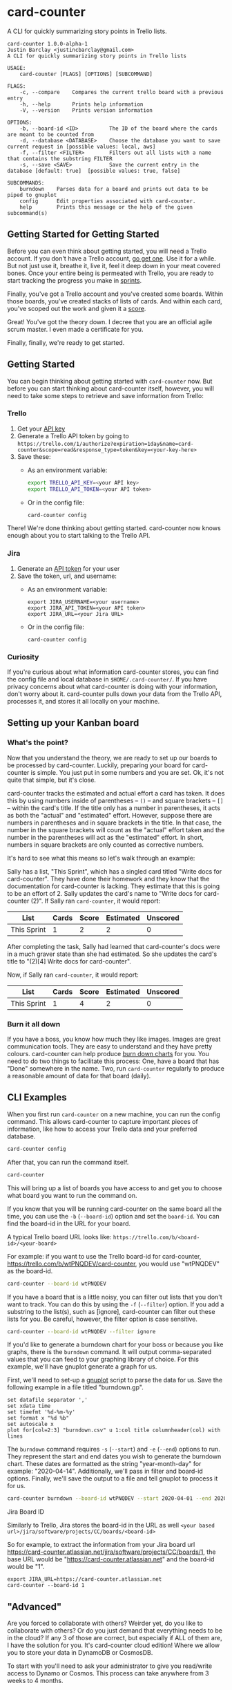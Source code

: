 #+OPTIONS: toc:nil
* card-counter
A CLI for quickly summarizing story points in Trello lists.

[[./images/card-counter.gif]]
#+BEGIN_EXAMPLE
card-counter 1.0.0-alpha-1
Justin Barclay <justincbarclay@gmail.com>
A CLI for quickly summarizing story points in Trello lists

USAGE:
    card-counter [FLAGS] [OPTIONS] [SUBCOMMAND]

FLAGS:
    -c, --compare    Compares the current trello board with a previous entry
    -h, --help       Prints help information
    -V, --version    Prints version information

OPTIONS:
    -b, --board-id <ID>          The ID of the board where the cards are meant to be counted from
    -d, --database <DATABASE>    Choose the database you want to save current request in [possible values: local, aws]
    -f, --filter <FILTER>        Filters out all lists with a name that contains the substring FILTER
    -s, --save <SAVE>            Save the current entry in the database [default: true]  [possible values: true, false]

SUBCOMMANDS:
    burndown    Parses data for a board and prints out data to be piped to gnuplot
    config      Edit properties associated with card-counter.
    help        Prints this message or the help of the given subcommand(s)
#+END_EXAMPLE
** Getting Started for Getting Started
Before you can even think about getting started, you will need a Trello account. If you don't have a Trello account, [[https://trello.com/signup][go get one]]. Use it for a while. But not just use it, breathe it, live it, feel it deep down in your meat covered bones. Once your entire being is permeated with Trello, you are ready to start tracking the progress you make in [[https://www.atlassian.com/agile/scrum/sprints][sprints]].

Finally, you've got a Trello account and you've created some boards. Within those boards, you've created stacks of lists of cards. And within each card, you've scoped out the work and given it a [[https://en.wikipedia.org/wiki/Fibonacci_scale_(agile)][score]].

Great! You've got the theory down. I decree that you are an official agile scrum master. I even made a certificate for you.
#+attr_html: :width 500px
#+attr_latex: :width 500px
#+attr_markdown: :witdh 500px
[[./images/certificate_of_mastery.png]]

Finally, finally, we're ready to get started.
** Getting Started
You can begin thinking about getting started with ~card-counter~ now. But before you can start thinking about card-counter itself, however, you will need to take some steps to retrieve and save information from Trello:
*** Trello
1. Get your [[https://trello.com/app-key][API key]]
2. Generate a Trello API token by going to ~https://trello.com/1/authorize?expiration=1day&name=card-counter&scope=read&response_type=token&key=<your-key-here>~
3. Save these:
   - As an environment variable:
   #+BEGIN_SRC bash
     export TRELLO_API_KEY=<your API key>
     export TRELLO_API_TOKEN=<your API token>
   #+END_SRC
   - Or in the config file:
   #+BEGIN_SRC bash
     card-counter config
   #+END_SRC

There! We're done thinking about getting started. card-counter now knows enough about you to start talking to the Trello API. 
*** Jira
1. Generate an [[https://support.atlassian.com/atlassian-account/docs/manage-api-tokens-for-your-atlassian-account/][API token]] for your user
2. Save the token, url, and username:
   - As an environment variable:
   #+begin_src shell
     export JIRA_USERNAME=<your username>
     export JIRA_API_TOKEN=<your API token>
     export JIRA_URL=<your Jira URL>
   #+end_src
   - Or in the config file:     
   #+begin_src shell
     card-counter config
   #+end_src


*** Curiosity
If you're curious about what information card-counter stores, you can find the config file and local database in ~$HOME/.card-counter/~. If you have privacy concerns about what card-counter is doing with your information, don't worry about it. card-counter pulls down your data from the Trello API, processes it, and stores it all locally on your machine.
** Setting up your Kanban board
*** What's the point?
Now that you understand the theory, we are ready to set up our boards to be processed by card-counter. Luckily, preparing your board for card-counter is simple. You just put in some numbers and you are set. Ok, it's not quite that simple,  but it's close. 

card-counter tracks the estimated and actual effort a card has taken. It does this by using numbers inside of parentheses -- ~()~ -- and square brackets -- ~[]~ -- within the card's title. If the title only has a number in parentheses, it acts as both the "actual" and "estimated" effort. However, suppose there are numbers in parentheses and in square brackets in the title. In that case, the number in the square brackets will count as the "actual" effort taken and the number in the parentheses will act as the "estimated" effort.  In short, numbers in square brackets are only counted as corrective numbers.

It's hard to see what this means so let's walk through an example:

Sally has a list, "This Sprint", which has a singled card titled "Write docs for card-counter". They have done their homework and they know that the documentation for card-counter is lacking. They estimate that this is going to be an effort of 2. Sally updates the card's name to "Write docs for card-counter (2)".
If Sally ran ~card-counter~, it would report:

| List        | Cards | Score | Estimated | Unscored |
|-------------+-------+-------+-----------+---------|
| This Sprint |     1 |     2 |         2 |       0 |


After completing the task, Sally had learned that card-counter's docs were in a much graver state than she had estimated. So she updates the card's title to "(2)[4] Write docs for card-counter".

Now, if Sally ran ~card-counter~, it would report:

| List        | Cards | Score | Estimated | Unscored |
|-------------+-------+-------+-----------+----------|
| This Sprint |     1 |     4 |         2 |        0 |

*** Burn it all down
If you have a boss, you know how much they like images. Images are great communication tools. They are easy to understand and they have pretty colours. card-counter can help produce [[https://en.wikipedia.org/wiki/Burn_down_chart][burn down charts]] for you. You need to do two things to facilitate this process: One, have a board that has "Done" somewhere in the name. Two, run ~card-counter~ regularly to produce a reasonable amount of data for that board (daily).
** CLI Examples
When you first run ~card-counter~ on a new machine, you can run the config command. This allows card-counter to capture important pieces of information, like how to access your Trello data and your preferred database.
#+BEGIN_SRC bash
card-counter config
#+END_SRC

After that, you can run the command itself.
#+BEGIN_SRC bash
card-counter 
#+END_SRC
This will bring up a list of boards you have access to and get you to choose what board you want to run the command on.


If you know that you will be running card-counter on the same board all the time, you can use the ~-b~ (~--board-id~) option and set the ~board-id~. You can find the board-id in the URL for your board.

A typical Trello board URL looks like:
~https://trello.com/b/<board-id>/<your-board>~

For example: if you want to use the Trello board-id for card-counter, https://trello.com/b/wtPNQDEV/card-counter, you would use "wtPNQDEV" as the board-id.
#+BEGIN_SRC bash
card-counter --board-id wtPNQDEV 
#+END_SRC

If you have a board that is a little noisy, you can filter out lists that you don't want to track. You can do this by using the ~-f~ (~--filter~) option. If you add a substring to the list(s), such as [ignore], card-counter can filter out these lists for you. Be careful, however, the filter option is case sensitive.
#+BEGIN_SRC bash
card-counter --board-id wtPNQDEV --filter ignore
#+END_SRC

If you'd like to generate a burndown chart for your boss or because you like graphs, there is the ~burndown~ command. It will output comma-separated values that you can feed to your graphing library of choice. For this example, we'll have gnuplot generate a graph for us.

First, we'll need to set-up a [[http://www.gnuplot.info/documentation.html][gnuplot]] script to parse the data for us. Save the following example in a file titled "burndown.gp".
#+NAME: burndown.gp
#+BEGIN_EXAMPLE
set datafile separator ','
set xdata time
set timefmt '%d-%m-%y'
set format x "%d %b"
set autoscale x
plot for[col=2:3] "burndown.csv" u 1:col title columnheader(col) with lines
#+END_EXAMPLE

The ~burndown~ command requires ~-s~ (~--start~) and ~-e~ (~--end~) options to run. They represent the start and end dates you wish to generate the burndown chart. These dates are formatted as the string "year-month-day" for example: "2020-04-14". Additionally, we'll pass in filter and board-id options. Finally, we'll save the output to a file and tell gnuplot to process it for us.
#+BEGIN_SRC bash
card-counter burndown --board-id wtPNQDEV --start 2020-04-01 --end 2020-04-14 -f NoBurn > burndown.csv && gnuplot burndown.gp -p
#+END_SRC

[[./images/burndown.png]]
**** Jira Board ID
Similarly to Trello, Jira stores the board-id in the URL as well
~<your based url>/jira/software/projects/CC/boards/<board-id>~

So for example, to extract the information from your Jira board url https://card-counter.atlassian.net/jira/software/projects/CC/boards/1, the base URL would be "https://card-counter.atlassian.net" and the board-id would be "1".

#+begin_src shell
export JIRA_URL=https://card-counter.atlassian.net
card-counter --board-id 1
#+end_src

** "Advanced"
Are you forced to collaborate with others? Weirder yet, do you like to collaborate with others? Or do you just demand that everything needs to be in the cloud? If any 3 of those are correct, but especially if ALL of them are, I have the solution for you. It's card-counter cloud edition! Where we allow you to store your data in DynamoDB or CosmosDB.

To start with you'll need to ask your administrator to give you read/write access to Dynamo or Cosmos. This process can take anywhere from 3 weeks to 4 months.
*** AWS DynamoDB
**** Authentication
Did you return with the correct AWS permissions? That's great! I'm assuming in the interceding 3 months that you've become familiar with the AWS CLI. If so, this suggests your credentials are set somewhere. You probably don't need to do anything. If you have rushed into this, and it is your first time using AWS, you can start reading [[https://docs.aws.amazon.com/cli/latest/userguide/cli-configure-envvars.html][Amazon's documentation]] to find out what you need to set.

card-counter will check several locations for your AWS credentials and Region.

In order, the locations are:
1. Environment Variables
2. Credential Files
3. IAM ECS Container Profile
4. IAM EC2 Instance Profile

**** Configuring
You can tell card-counter you want to use AWS as your database (instead of the local database) in two ways:

1. As an option through the CLI
  #+BEGIN_SRC bash
  card-counter --database aws
  #+END_SRC
2. Select the ~aws~ option in your config file
  #+BEGIN_SRC bash
  card-counter config
  #+END_SRC

**** DynamoDB Table
For those of you who want to avoid doing as much work as possible, card-counter can create the necessary table in DynamoDB for you. When you run ~card-counter~ for the first time, with AWS as your database, it will ask for permission to create the "card-counter" table.

If you're a control freak (or worse yet, if you like config files everywhere), you can manage the database yourself. I've provided the ~terraform~ below to help you create the "card-counter" table.
#+NAME: DynamoDB config
#+BEGIN_SRC terraform
resource "aws_dynamodb_table" "card-counter-table" {
  name           = "card-counter"
  billing_mode   = "PROVISIONED"
  read_capacity  = 1
  write_capacity = 1
  hash_key       = "board_id"
  range_key      = "time_stamp"

  attribute {
    name = "board_id"
    type = "S"
  }

  attribute {
    name = "time_stamp"
    type = "N"
  }

  tags = {
    Name        = "dynamodb-table-1"
    Environment = "production"
  }
}
#+END_SRC
 
*** CosmosDB
**** Authentication
Did your administrator give you access? Bless their heart, they trusted you!

Before card-counter can talk to the all mighty Azure we need you to set some environment variables:
#+begin_src shell
export COSMOS_ACCOUNT=<your azure account name>
export COSMOS_MASTER_KEY=<what a tasteless name, but it's what Azure calls it and it goes here>
#+end_src

**** Configuring
You can tell card-counter to use CosmosDB as the backend in two ways:

1. As an option through the CLI
  #+BEGIN_SRC bash
  card-counter --database azure
  #+END_SRC
2. Select the ~azure~ option in your config file and set the database name and container name
  #+BEGIN_SRC bash
  card-counter config
  #+END_SRC

*** CosmosDB Database and Container
Like with DynamoDB ~card-counter~ can create the CosmosDB for you, I mean, if you're lazy and trust me. If you don't trust me but are still kind of lazy, here's where I create [[https://github.com/justinbarclay/card-counter/blob/azure/src/database/azure.rs#L255][stuff]].

But we all know you're a control freak and that you've fallen in love with IaaC, but have managed to stay away from the dreaded ARM templates. So let me throw more terraform in your lap to manage.
#+NAME: CosmosDB Database Config
#+begin_src terraform
data "azurerm_cosmosdb_account" "example" {
  name                = "tfex-cosmosdb-account"
  resource_group_name = "tfex-cosmosdb-account-rg"
}

resource "azurerm_cosmosdb_sql_database" "example" {
  name                = "card-counter"
  resource_group_name = data.azurerm_cosmosdb_account.example.resource_group_name
  account_name        = data.azurerm_cosmosdb_account.example.name
  throughput          = 400
}

resource "azurerm_cosmosdb_sql_container" "example" {
  name                  = "card-counter"
  resource_group_name   = azurerm_cosmosdb_account.example.resource_group_name
  account_name          = azurerm_cosmosdb_account.example.name
  database_name         = azurerm_cosmosdb_sql_database.example.name
  partition_key_path    = "/board_id"
  partition_key_version = 1
  throughput            = 400

  indexing_policy {
    indexing_mode = "Consistent"

    included_path {
      path = "/*"
    }
  }

  unique_key {
    paths = ["/board_id"]
  }
}
#+end_src

** Build from source
Don't trust the binaries I provided? I have an easy solution for you. Build it from source. (Easy if you already have rust and cargo installed)

#+BEGIN_SRC bash
git clone https://github.com/justinbarclay/card-counter.git
cd card-counter
cargo install --path .
#+END_SRC

_Fin_, finally.
